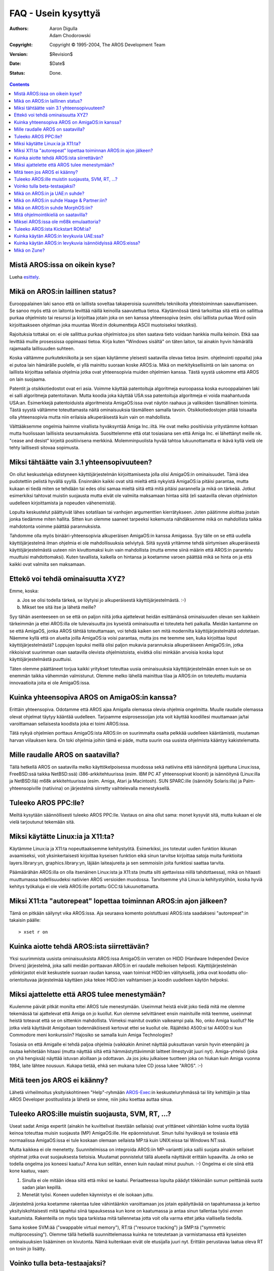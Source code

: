 ====================
FAQ - Usein kysyttyä
====================

:Authors:   Aaron Digulla, Adam Chodorowski
:Copyright: Copyright © 1995-2004, The AROS Development Team
:Version:   $Revision$
:Date:      $Date$
:Status:    Done.

.. Contents::


Mistä AROS:issa on oikein kyse? 
-------------------------------

Lueha esittely_.

.. _esittely: ../../introduction/index


Mikä on AROS:in laillinen status?
---------------------------------

Eurooppalainen laki sanoo että on laillista soveltaa takaperoisia suunnittelu
tekniikoita yhteistoiminnan saavuttamiseen. Se sanoo myös että on laitonta
levittää näillä keinoilla saavutettua tietoa. Käytännössä tämä tarkoittaa sitä
että on sallittua purkaa ohjelmisto tai resurssi ja kirjoittaa jotain joka on
sen kanssa yhteensopiva (esim. olisi laillista purkaa Word osiin
kirjoittaakseen ohjelman joka muuntaa Word:in dokumentteja ASCII muotoiseksi
tekstiksi).

Rajoituksia tottakai on: ei ole sallittua purkaa ohjelmistoa jos siten saatava
tieto voidaan hankkia muilla keinoin. Etkä saa levittää muille prosessissa
oppimaasi tietoa. Kirja kuten "Windows sisältä" on täten laiton, tai ainakin
hyvin hämärällä rajamaalla laillisuuden suhteen.

Koska vältämme purkutekniikoita ja sen sijaan käytämme yleisesti saatavilla
olevaa tietoa (esim. ohjelmointi oppaita) joka ei putoa lain hämärälle
puolelle, ei yllä mainittu suoraan koske AROS:ia. Mikä on merkityksellisintä
on lain sanoma: on laillista kirjoittaa sellaisia ohjelmia jotka ovat
yhteensopivia muiden ohjelmien kanssa. Tästä syystä uskomme että AROS on lain
suojaama.

Patentit ja otsikkotiedostot ovat eri asia. Voimme käyttää patentoituja
algoritmeja euroopassa koska eurooppalainen laki ei salli algoritmeja
patentoitavan. Mutta koodia joka käyttää USA:ssa patentoituja algoritmeja ei
voida maahantuoda USA:an. Esimerkkejä patentoiduista algoritmeista
AmigaOS:issa ovat näytön raahaus ja valikoiden täsmällinen toiminta. Tästä
syystä vältämme toteuttamasta näitä ominaisuuksia täsmälleen samalla tavoin.
Otsikkotiedostojen pitää toisaalta olla yhteensopivia mutta niin erilaisia
alkuperäisestä kuin vain on mahdollista.

Välttääksemme ongelmia haimme virallista hyväksyntää Amiga Inc.:iltä. He ovat
melko positiivisia yritystämme kohtaan mutta huolissaan laillisista
seuraamuksista. Suosittelemme että otat tosiasiana sen että Amiga Inc. ei
lähettänyt meille nk. "cease and desist" kirjeitä positiivisena merkkinä.
Molemminpuolista hyvää tahtoa lukuunottamatta ei ikävä kyllä vielä ole tehty
laillisesti sitovaa sopimusta.


Miksi tähtäätte vain 3.1 yhteensopivuuteen?
-------------------------------------------

On ollut keskusteluja edistyneen käyttöjärjestelmän kirjoittamisesta jolla
olisi AmigaOS:in ominaisuudet. Tämä idea pudotettiin pelistä hyvällä syyllä.
Ensinnäkin kaikki ovat sitä mieltä että nykyistä AmigaOS:ia pitäisi parantaa,
mutta kukaan ei tiedä miten se tehdään tai edes olisi samaa mieltä siitä että
mitä pitäisi parannella ja mikä on tärkeää. Jotkut esimerkiksi tahtovat
muistin suojausta mutta eivät ole valmiita maksamaan hintaa siitä (eli
saatavilla olevan ohjelmiston uudelleen kirjoittamista ja nopeuden
vähenemistä).

Lopulta keskustelut päättyivät lähes sotatilaan tai vanhojen argumenttien
kierrätykseen. Joten päätimme aloittaa jostain jonka tiedämme miten hallita.
Sitten kun olemme saaneet tarpeeksi kokemusta nähdäksemme mikä on mahdollista
taikka mahdotonta voimme päättää parannuksista.

Tahdomme olla myös binääri-yhteensopivia alkuperäisen AmigaOS:in kanssa
Amigassa. Syy tälle on se että uudella käyttöjärjestelmä ilman ohjelmia ei ole
mahdollisuuksia selviytyä. Siitä syystä yritämme tehdä siirtymisen
alkuperäisestä käyttöjärjestelmästä uuteen niin kivuttomaksi kuin vain
mahdollista (mutta emme siinä määrin että AROS:in parantelu muuttuisi
mahdottomaksi). Kuten tavallista, kaikella on hintansa ja koetamme varoen
päättää mikä se hinta on ja että kaikki ovat valmiita sen maksamaan.


Ettekö voi tehdä ominaisuutta XYZ?
----------------------------------

Emme, koska:

a) Jos se olisi todella tärkeä, se löytyisi jo alkuperäisestä
   käyttöjärjestelmästä. :-)
b) Mikset tee sitä itse ja lähetä meille?

Syy tähän asenteeseen on se että on paljon niitä jotka ajattelevat heidän
esittämänsä ominaisuuden olevan sen kaikkein tärkeimmän ja ettei AROS:illa ole
tulevaisuutta jos kyseistä ominaisuutta ei toteuteta heti paikalla. Meidän
kantamme on se että AmigaOS, jonka AROS tähtää toteuttamaan, voi tehdä kaiken
sen mitä modernilta käyttöjärjestelmältä odotetaan. Näemme kyllä että on
alueita joilla AmigaOS:ia voisi parantaa, mutta jos me teemme sen, kuka
kirjoittaa loput käyttöjärjestelmästä? Loppujen lopuksi meillä olisi paljon
mukavia parannuksia alkuperäiseen AmigaOS:iin, jotka rikkoisivat suurimman
osan saatavilla olevista ohjelmistoista, eivätkä olisi minkään arvoisia koska
loput käyttöjärjestelmästä puuttuisi.

Täten olemme päättäneet torjua kaikki yritykset toteuttaa uusia ominaisuuksia
käyttöjärjestelmään ennen kuin se on enemmän taikka vähemmän valmistunut.
Olemme melko lähellä mainittua tilaa ja AROS:iin on toteutettu muutamia
innovaatioita joita ei ole AmigaOS:issa.


Kuinka yhteensopiva AROS on AmigaOS:in kanssa?
----------------------------------------------

Erittäin yhteensopiva. Odotamme että AROS ajaa Amigalla olemassa olevia
ohjelmia ongelmitta. Muulle raudalle olemassa olevat ohjelmat täytyy kääntää
uudelleen. Tarjoamme esiprosessoijan jota voit käyttää koodillesi muuttamaan
ja/tai varoittamaan sellaisesta koodista joka ei toimi AROS:issa.

Tätä nykyä ohjelmien porttaus AmigaOS:ista AROS:iin on suurimmalta osalta
pelkkää uudelleen kääntämistä, muutaman harvan viilauksen kera. On toki
ohjelmia joihin tämä ei päde, mutta suurin osa uusista ohjelmista kääntyy
kakistelematta.


Mille raudalle AROS on saatavilla? 
----------------------------------

Tällä hetkellä AROS on saatavilla melko käyttökelpoisessa muodossa sekä
natiivina että isännöitynä (ajettuna Linux:issa, FreeBSD:ssä taikka NetBSD:ssä)
i386-arkkitehtuurissa (esim. IBM PC AT yhteensopivat kloonit) ja isännöitynä
(Linux:illa ja NetBSD:llä) m68k arkkitehtuurissa (esim. Amiga, Atari ja
Macintosh). SUN SPARC:ille (isännöity Solaris:illa) ja Palm-yhteensopiville
(natiivina) on järjestelmä siirretty vaihtelevalla menestyksellä.


Tuleeko AROS PPC:lle?
---------------------

Meiltä kysytään säännöllisesti tuleeko AROS PPC:lle. Vastaus on aina ollut
sama: monet kysyvät sitä, mutta kukaan ei ole vielä tarjoutunut tekemään sitä.


Miksi käytätte Linux:ia ja X11:ta?
----------------------------------

Käytämme Linux:ia ja X11:ta nopeuttaaksemme kehitystyötä. Esimerkiksi, jos
toteutat uuden funktion ikkunan avaamiseksi, voit yksinkertaisesti kirjoittaa
kyseisen funktion eikä sinun tarvitse kirjoittaa satoja muita funktioita
layers.library:yn, graphics.library:yn, läjään laiteajureita ja sen semmoisiin
joita funktiosi saattaa tarvita.

Päämäärähän AROS:illa on olla itsenäinen Linux:ista ja X11:sta (mutta silti
ajettavissa niillä tahdottaessa), mikä on hitaasti muuttumassa todellisuudeksi
natiivien AROS versioiden muodossa. Tarvitsemme yhä Linux:ia kehitystyöhön,
koska hyviä kehitys työkaluja ei ole vielä AROS:ille portattu GCC:tä
lukuunottamatta.


Miksi X11:ta "autorepeat" lopettaa toiminnan AROS:in ajon jälkeen?
------------------------------------------------------------------

Tämä on pitkään säilynyt vika AROS:issa. Aja seuraava komento poistuttuasi
AROS:ista saadaksesi "autorepeat":in takaisin päälle::

    > xset r on


Kuinka aiotte tehdä AROS:ista siirrettävän?
-------------------------------------------

Yksi suurimmista uusista ominaisuuksista AROS:issa AmigaOS:iin verraten on
HIDD (Hardware Independed Device Drivers) järjestelmä, joka sallii meidän
porttaavan AROS:in eri raudalle melkoisen helposti. Käyttöjärjestelmän
ydinkirjastot eivät keskustele suoraan raudan kanssa, vaan toimivat HIDD:ien
välityksellä, jotka ovat koodattu olio-orientoituvaa järjestelmää käyttäen
joka tekee HIDD:ien vaihtamisen ja koodin uudelleen käytön helpoksi.


Miksi ajattelette että AROS tulee menestymään?
----------------------------------------------

Kuulemme päivät pitkät monilta ettei AROS tule menestymään. Useimmat heistä
eivät joko tiedä mitä me olemme tekemässä tai ajattelevat että Amiga on jo
kuollut. Kun olemme selvittäneet ensin mainituille mitä teemme, useimmat
heistä toteavat että se on sittenkin mahdollista. Viimeksi mainitut ovatkin
vaikeampi pala. No, onko Amiga kuollut? Ne jotka vielä käyttävät Amigoitaan
todennäköisesti kertovat ettei se kuollut ole. Räjähtikö A500:si tai A4000:si
kun Commodore meni konkurssiin? Hajosiko se samalla kuin Amiga Technologies?

Tosiasia on että Amigalle ei tehdä paljoa ohjelmia (vaikkakin Aminet näyttää
puksuttavan varsin hyvin eteenpäin) ja rautaa kehitetään hitaasi (mutta
näyttää siltä että hämmästyttävimmät laitteet ilmestyvät juuri nyt).
Amiga-yhteisö (joka on yhä hengissä) näyttää istuvan aloillaan ja odottavan.
Ja jos joku julkaisee tuotteen joka on hiukan kuin Amiga vuonna 1984, laite
lähtee nousuun. Kukapa tietää, ehkä sen mukana tulee CD jossa lukee "AROS".
:-)


Mitä teen jos AROS ei käänny?
-----------------------------

Lähetä virheilmoitus yksityiskohtineen "Help"-ryhmään `AROS-Exec`__:in
keskusteluryhmässä tai liity kehittäjiin ja tilaa AROS Developer postituslista
ja lähetä se sinne, niin joku koettaa auttaa sinua.

__ https://ae.amigalife.org/


Tuleeko AROS:ille muistin suojausta, SVM, RT, ...?
--------------------------------------------------

Useat sadat Amiga expertit (ainakin he kuvittelivat itsestään sellaisia) ovat
yrittäneet vähintään kolme vuotta löytää keinoa toteuttaa muisin suojausta
(MP) AmigaOS:ille. He epäonnistuivat. Sinun tulisi hyväksyä se tosiasia että
normaalissa AmigaOS:issa ei tule koskaan olemaan sellaista MP:tä kuin
UNIX:eissa tai Windows NT:ssä.

Mutta kaikkea ei ole menetetty. Suunnitelmissa on integroida AROS:iin
MP-variantti joka sallii suojata ainakin sellaiset ohjelmat jotka ovat
suojauksesta tietoisia. Muutamat ponnistelut tällä alueella näyttävät erittäin
lupaavilta. Ja onko se todella ongelma jos koneesi kaatuu? Anna kun selitän,
ennen kuin naulaat minut puuhun. :-) Ongelma ei ole siinä että kone kaatuu,
vaan:

1. Sinulla ei ole mitään ideaa siitä että miksi se kaatui. Periaatteessa
   lopulta päädyt tökkimään sumun peittämää suota sadan jalan kepillä.
2. Menetät työsi. Koneen uudellen käynnistys ei ole isokaan juttu.

Järjestelmä jonka koetamme rakentaa tulee vähintäänkin varoittamaan jos jotain
epäilyttävää on tapahtumassa ja kertoo yksityiskohtaisesti mitä tapahtui siinä
tapauksessa kun kone on kaatumassa ja antaa sinun tallentaa työsi *ennen*
kaatumista. Rakenteilla on myös tapa tarkistaa mitä tallennetaa jotta voit
olla varma ettet jatka viallisella tiedolla.

Sama koskee SVM:ää ("swappable virtual memory"), RT:tä ("resource tracking")
ja SMP:tä ("symmetric multiprocessing"). Olemme tällä hetkellä
suunnittelemassa kuinka ne toteutetaan ja varmistamassa että kyseisten
ominaisuuksien lisääminen on kivutonta. Nämä kuitenkaan eivät ole etusijalla
juuri nyt. Erittäin perustavaa laatua oleva RT on tosin jo lisätty.


Voinko tulla beta-testaajaksi?
------------------------------

Tottakai, ei mitään ongelmaa siinä. Tosiasiassa tahdomme niin useita
beta-testaajia kuin vain mahdollista, joten kaikki ovat tervetulleita! Emme
tosin pidä listaa beta-testaajista, joten kaikki mitä sinun tulee tehdä on
ladata AROS, testata mitä vain tahdot ja lähettää meille siitä raportti.


Mikä on AROS:in ja UAE:n suhde?
-------------------------------

UAE on Amiga emulaattori ja siten sillä on jonkin verran erilaiset päämäärät
kuin AROS:illa. UAE:n on tarkoitus olla yhteensopiva jopa pelien ja rautaa
suoraan käsittelevän koodin kanssa, kun taas AROS tahtoo natiiveja ohjelmia.
Tästä syystä AROS on paljon nopeampi kuin UAE, mutta voit ajaa useampia
ohjelmia UAE:lla.

Olemme löyhässä yhteydessä UAE:n kirjoittajan kanssa ja on hyvät
mahdollisuudet sille että UAE:n koodi ilmaantuu AROS:iin ja toisin päin.
Esimerkiksi UAE:n kehittäjät ovat kiinnostuneita käyttöjärjestelmästä koska
UAE voisi ajaa joitain ohjelmia paljon nopeammin jos osa tai kaikki
käyttöjärjestelmän funktiot voitaisiin korvata natiivilla koodilla. Ja
toisaalta taas AROS hyötyisi integroidusta Amiga emulaatiosta.

Koska suurinta osaa ohjelmista ei ole saatavilla AROS:iin alusta lähtien, on
Fabio Alemagna portannut UAE:n AROS:ille jotta voit ajaa vanhoja ohjelmia
ainakin emulaatiossa.


Mikä on AROS:in suhde Haage & Partner:iin?
------------------------------------------

Haage & Partner käytti osia AROS:ista AmigaOS 3.5:ssä ja 3.9:ssä, esimerkiksi
colorwheel ja gradientslider objekteja ja SetENV komentoa. Tämä tarkoittaa
sitä että tavallaa AROS:ista on tullut osa virallista AmigaOS:ia. Tämä tosin
ei tarkoita sitä että AROS:in ja Haage & Partner:in välillä olisi virallista
suhdetta. AROS on Open Source projekti ja kuka tahansa voi käyttää koodiamme
omissa projekteissaan niin kauan kuin he noudattavat lisenssiämme.


Mikä on AROS:in suhde MorphOS:iin?
----------------------------------

AROS:in ja MorphOS:in suhde on samankaltainen kuin AROS:in ja Haage &
Partner:in suhde. MorphOS käyttää osia AROS:ista nopeuttaakseen
kehitystyötään; lisenssiämme noudattaen. Ja kuten Haage & Partner:in kanssa,
tämä hyödyttää molempia sillä MorphOS tiimi saa vauhtia kehitykseen AROS:ilta
ja AROS saa hyviä parannuksia lähdekoodiin MorphOS tiimiltä. AROS:illa ja
MorphOS:illa ei ole virallista suhdetta; tämä on yksinkertaisesti vain kuinka
Open Source kehitys toimii.


Mitä ohjelmointikieliä on saatavilla?
-------------------------------------

Suurin osa AROS:ille tehtävästä kehityksestä on tehty ANSI C:tä käyttäen ja
lähdekoodin ristiin kääntäen eri käyttöjärjestelmässä, esim. Linux, FreeBSD
tai NetBSD. Fabio Alemagna on saanut valmiiksi esiporttauksen GCC:stä i386
natiiviin, mutta sitä ei ole vielä ISO:ssa tai integroituna
käännösjärjestelmään.

Kielet jotka ovat natiivina saatavana ovat Python_, Regina_ ja False_:

+ Python on hyvän suunnittelun ja ominaisuuksiensa vuoksi melkoisen suosituksi
  kohonnut skriptauskieli (olio-orientoitunut, modulaarinen, useita
  käyttökelpoisia moduuleja mukana, selvä syntaksi, ...). Erillinen projekti
  aloitettiin AROS portille joka löytyy osoitteesta
  http://pyaros.sourceforge.net/.

+ Regina on siirrettävä ANSI:a mukaileva REXX tulkki. AROS portin tavoitteena
  on olla yhteensopiva klassisen AmigaOS:in ARexx tulkin kanssa.

+ False voidaan lukea eksoottiseksi kieleksi, joten sitä tuskin käytetään
  vakavaan kehitystyöhön, vaikkakin todella hauska se voi olla. :-)

.. _Python: http://www.python.org/
.. _Regina: http://regina-rexx.sourceforge.net/
.. _False:  http://strlen.com/false-language


Miksei AROS:issa ole m68k emulaattoria?
---------------------------------------

Ajaaksemme vanhoja Amiga ohjelmia AROS:issa, olemme portanneet UAE_:n
AROS:ille. AROS:in versio UAE:sta on luultavasti hieman muita UAE:n versioita
nopeampi koska AROS vaatii vähemmän resursseja koneelta kuin muut
käyttöjärjestelmät (mikä tarkoittaa että UAE:lla on käytössään enemmän
konetehoa), ja koetamme saada UAE:n Kickstart ROM:in kutsumaan AROS:in
funktioita joka antaa sille hieman lisää parannusta. Tämä tosin pitää
paikkansa vain natiivissa AROS:issa.

Miksemme yksinkertaisesti toetuta virtuaalista m68k CPU:ta ajamaan ohjelmia
AROS:issa? No, ongelma tässä on että m68k ohjelmisto odottaa tiedon olevan nk.
"big endian" muodossa kun taas AROS toimii myös "little endian"
prosessoreilla. Ongelma tässä on taas sitten se, että "little endian"-rutiinit
AROS:in ytimessä joutuisivat työskentelemään emulaatiossa "big endian"
tiedolla. Automaattinen muunnos näyttää mahdottomalta (esim.: AmigaOS:issa on
rakenteessa kenttä joka joskus sisältää ULONG:in ja joskus kaksi WORD:iä)
koska emme voi tietää miten pari tavua muistia on enkoodattu.

.. _UAE: http://www.amigaemulator.org/


Tuleeko AROS:ista Kickstart ROM:ia?
-----------------------------------

Ehkä, jos joku tekee natiivin Amiga porttauksen AROS:ista ja tekee kaiken
tarvittavan työn luodakseen Kickstart ROM:in. Tällä hetkellä ei vielä kukaan
ole tuohon työhön ilmoittautunut.


Kuinka käytän AROS:in levykuvia UAE:ssa?
----------------------------------------

Levykuva voidaan liittää nk. hardfile:nä ja sen jälkeen käyttää 1.4 MB
kovalevynä UAE:sssa. Kun olet tallentanut haluamasi tiedostot hardfile
levykuvalle (tai mitä sitten sille olitkaan tekemässä), voit kirjoittaa sen
disketille.

Hardfile:n geometria on seuraavanlainen::

    Sectors    = 32
    Surfaces   = 1
    Reserved   = 2
    Block Size = 90


Kuinka käytän AROS:in levykuvia isännöidyissä AROS:eissa?
---------------------------------------------------------

Kopioi levykuva AROS:in DiskImages hakemistoon (SYS:DiskImages, esim.
bin/linux-i386/AROS/DiskImages) ja nimeä se uudelleen "Unit0":ksi. AROS:in
käynnistyksen jälkeen voit liittää levykuvan komennolla::

    > mount AFD0: 


Mikä on Zune?
-------------

Siinä tapauksessa että luit tältä saitilta Zunesta, on se uudelleen
kirjoitettu Open Source versio MUI:sta, joka on vahva (käyttäjä- ja
kehittäjäystävällisyydessä) olio-orientoitunut shareware GUI työkalupaketti ja
de-facto standardi AmigaOS:issa. Zune on AROS kehityksessä suosittava GUI
työkalupaketti. Nimi itsessään ei tarkoita mitään - se vain kuulostaa hyvältä.

